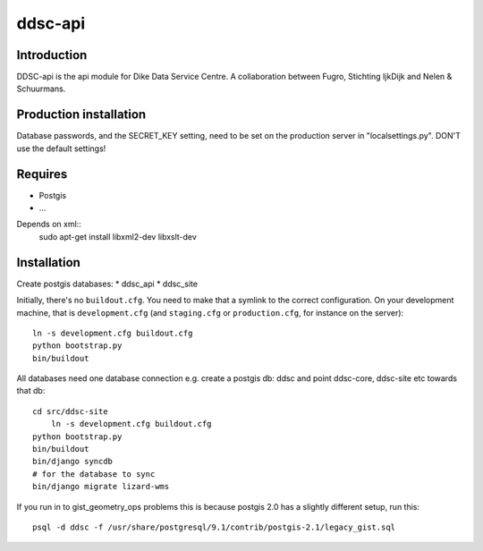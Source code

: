 ddsc-api
==========================================

Introduction
------------

DDSC-api is the api module for Dike Data Service Centre. A
collaboration between Fugro, Stichting IjkDijk and Nelen & Schuurmans.


Production installation
-----------------------

Database passwords, and the SECRET_KEY setting, need to be set on the
production server in "localsettings.py". DON'T use the default settings!


Requires
--------
* Postgis
* ...

Depends on xml::
	sudo apt-get install libxml2-dev libxslt-dev


Installation
------------
Create postgis databases:
* ddsc_api
* ddsc_site

Initially, there's no ``buildout.cfg``. You need to make that a symlink to the
correct configuration. On your development machine, that is
``development.cfg`` (and ``staging.cfg`` or ``production.cfg``, for instance
on the server)::

    ln -s development.cfg buildout.cfg
    python bootstrap.py
    bin/buildout

All databases need one database connection
e.g. create a postgis db: ddsc and point ddsc-core, ddsc-site etc towards that db::
    cd src/ddsc-site
	ln -s development.cfg buildout.cfg
    python bootstrap.py
    bin/buildout
    bin/django syncdb
    # for the database to sync 
    bin/django migrate lizard-wms

If you run in to gist_geometry_ops problems this is because postgis 2.0 has a 
slightly different setup, run this::
    psql -d ddsc -f /usr/share/postgresql/9.1/contrib/postgis-2.1/legacy_gist.sql
